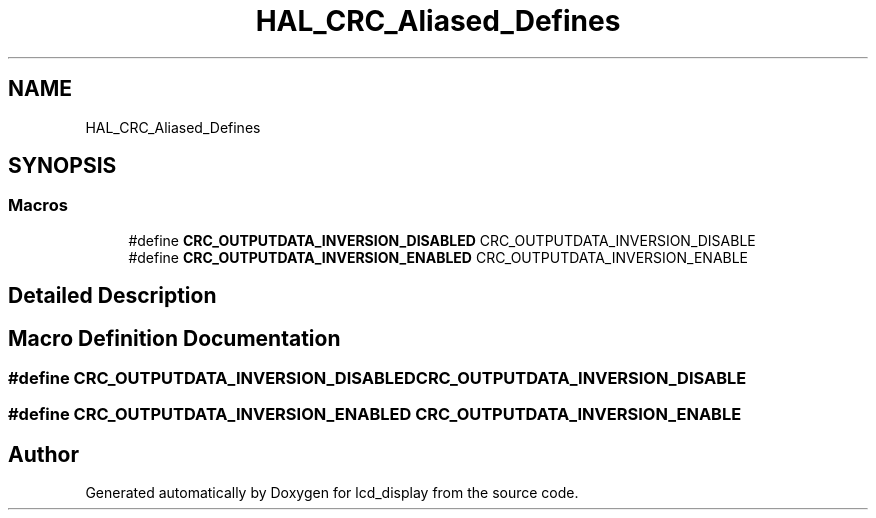 .TH "HAL_CRC_Aliased_Defines" 3 "Thu Oct 29 2020" "lcd_display" \" -*- nroff -*-
.ad l
.nh
.SH NAME
HAL_CRC_Aliased_Defines
.SH SYNOPSIS
.br
.PP
.SS "Macros"

.in +1c
.ti -1c
.RI "#define \fBCRC_OUTPUTDATA_INVERSION_DISABLED\fP   CRC_OUTPUTDATA_INVERSION_DISABLE"
.br
.ti -1c
.RI "#define \fBCRC_OUTPUTDATA_INVERSION_ENABLED\fP   CRC_OUTPUTDATA_INVERSION_ENABLE"
.br
.in -1c
.SH "Detailed Description"
.PP 

.SH "Macro Definition Documentation"
.PP 
.SS "#define CRC_OUTPUTDATA_INVERSION_DISABLED   CRC_OUTPUTDATA_INVERSION_DISABLE"

.SS "#define CRC_OUTPUTDATA_INVERSION_ENABLED   CRC_OUTPUTDATA_INVERSION_ENABLE"

.SH "Author"
.PP 
Generated automatically by Doxygen for lcd_display from the source code\&.
